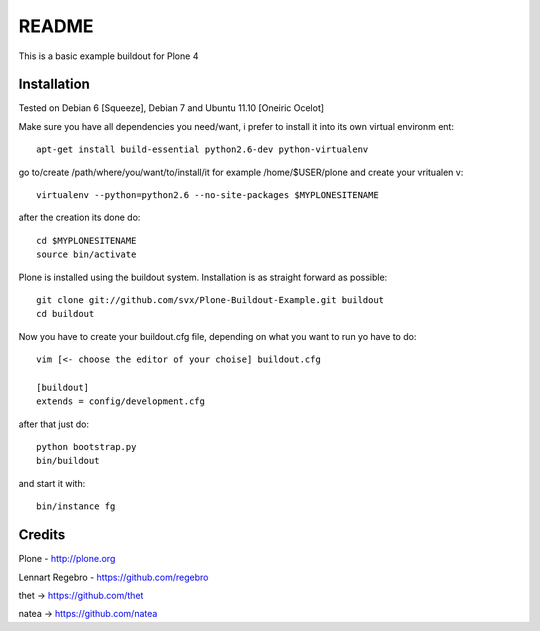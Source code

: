 ======
README
======

This is a basic example buildout for Plone 4

Installation
------------

Tested on Debian 6 [Squeeze], Debian 7 and Ubuntu 11.10 [Oneiric Ocelot]

Make sure you have all dependencies you need/want, i prefer to install it into its own virtual environm
ent::

        apt-get install build-essential python2.6-dev python-virtualenv


go to/create /path/where/you/want/to/install/it for example /home/$USER/plone and create your vritualen
v::

        virtualenv --python=python2.6 --no-site-packages $MYPLONESITENAME

after the creation its done do::

        cd $MYPLONESITENAME
        source bin/activate

Plone is installed using the buildout system. Installation is as straight forward as possible::

        git clone git://github.com/svx/Plone-Buildout-Example.git buildout
        cd buildout

Now you have to create your buildout.cfg file, depending on what you want to run yo have to do::

        vim [<- choose the editor of your choise] buildout.cfg

        [buildout]
        extends = config/development.cfg


after that just do::

        python bootstrap.py
        bin/buildout



and start it with::

        bin/instance fg



Credits
-------

Plone - http://plone.org

Lennart Regebro - https://github.com/regebro

thet -> https://github.com/thet

natea -> https://github.com/natea
